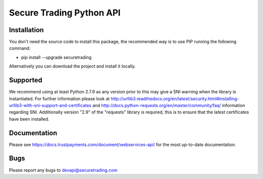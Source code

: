 Secure Trading Python API
=========================

Installation
^^^^^^^^^^^^

You don't need the source code to install this package, the recommended way is to use PIP running the following command:

* pip install --upgrade securetrading

Alternatively you can download the project and install it locally.

Supported
^^^^^^^^^

We recommend using at least Python 2.7.9  as any version prior to this may give a SNI warning when the library is instantiated. For further information please look at http://urllib3.readthedocs.org/en/latest/security.html#installing-urllib3-with-sni-support-and-certificates and http://docs.python-requests.org/en/master/community/faq/ information regarding SNI. Additionally version "2.9" of the "requests" library is required, this is to ensure that the latest certificates have been installed.

Documentation
^^^^^^^^^^^^^

Please see https://docs.trustpayments.com/document/webservices-api/ for the most up-to-date documentation.

Bugs
^^^^

Please report any bugs to devapi@securetrading.com

